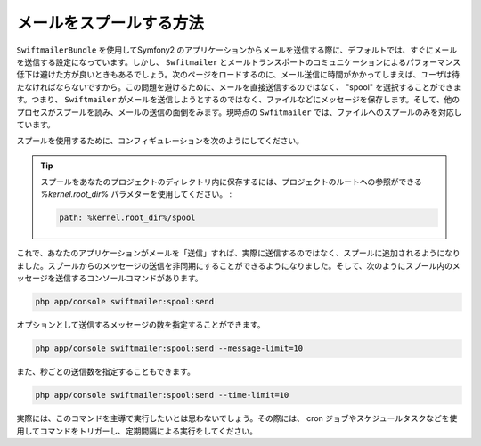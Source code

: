 メールをスプールする方法
========================

``SwiftmailerBundle`` を使用してSymfony2 のアプリケーションからメールを送信する際に、デフォルトでは、すぐにメールを送信する設定になっています。しかし、 ``Swfitmailer`` とメールトランスポートのコミュニケーションによるパフォーマンス低下は避けた方が良いときもあるでしょう。次のページをロードするのに、メール送信に時間がかかってしまえば、ユーザは待たなければならないですから。この問題を避けるために、メールを直接送信するのではなく、 "spool" を選択することができます。つまり、 ``Swiftmailer`` がメールを送信しようとするのではなく、ファイルなどにメッセージを保存します。そして、他のプロセスがスプールを読み、メールの送信の面倒をみます。現時点の ``Swfitmailer`` では、ファイルへのスプールのみを対応しています。

スプールを使用するために、コンフィギュレーションを次のようにしてください。

.. configuration-block::

    .. code-block:: yaml

        # app/config/config.yml
        swiftmailer:
            # ...
            spool:
                type: file
                path: /path/to/spool

    .. code-block:: xml

        <!-- app/config/config.xml -->

        <!--
        xmlns:swiftmailer="http://symfony.com/schema/dic/swiftmailer"
        http://symfony.com/schema/dic/swiftmailer http://symfony.com/schema/dic/swiftmailer/swiftmailer-1.0.xsd
        -->

        <swiftmailer:config>
             <swiftmailer:spool
                 type="file"
                 path="/path/to/spool" />
        </swiftmailer:config>

    .. code-block:: php

        // app/config/config.php
        $container->loadFromExtension('swiftmailer', array(
             // ...
            'spool' => array(
                'type' => 'file',
                'path' => '/path/to/spool',
            )
        ));

.. tip::

    スプールをあなたのプロジェクトのディレクトリ内に保存するには、プロジェクトのルートへの参照ができる `%kernel.root_dir%` パラメターを使用してください。
    :

    .. code-block:: yaml

        path: %kernel.root_dir%/spool

これで、あなたのアプリケーションがメールを「送信」すれば、実際に送信するのではなく、スプールに追加されるようになりました。スプールからのメッセージの送信を非同期にすることができるようになりました。そして、次のようにスプール内のメッセージを送信するコンソールコマンドがあります。

.. code-block:: bash

    php app/console swiftmailer:spool:send

オプションとして送信するメッセージの数を指定することができます。

.. code-block:: bash

    php app/console swiftmailer:spool:send --message-limit=10

また、秒ごとの送信数を指定することもできます。

.. code-block:: bash

    php app/console swiftmailer:spool:send --time-limit=10

実際には、このコマンドを主導で実行したいとは思わないでしょう。その際には、 cron ジョブやスケジュールタスクなどを使用してコマンドをトリガーし、定期間隔による実行をしてください。

.. 2011/10/31 ganchiku c3ffbfba2c139ece7b0160b6cb8f2b3d6fb93482

